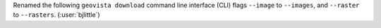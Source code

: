 Renamed the following ``geovista download`` command line interface (CLI) flags
``--image`` to ``--images``, and ``--raster`` to ``--rasters``.
(:user:`bjlittle`)
